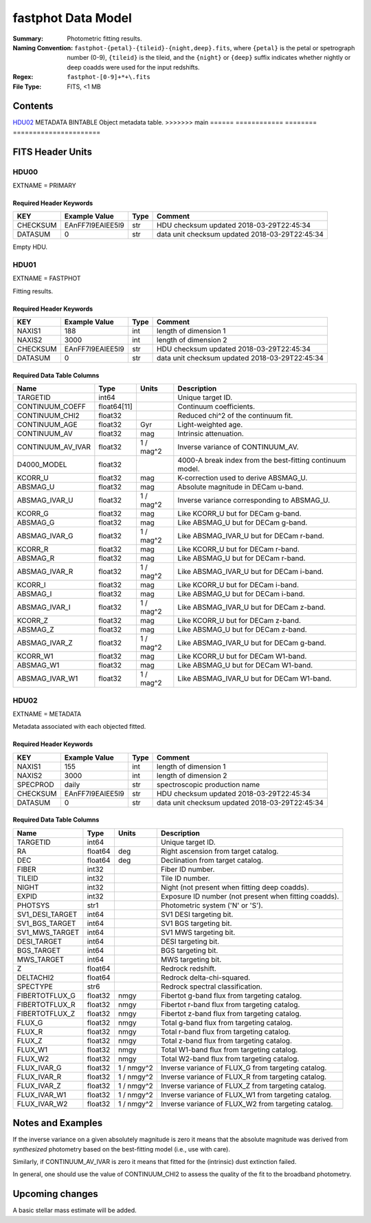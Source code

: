 ===================
fastphot Data Model
===================

:Summary: Photometric fitting results.
:Naming Convention: ``fastphot-{petal}-{tileid}-{night,deep}.fits``, where
    ``{petal}`` is the petal or spetrograph number (0-9), ``{tileid}`` is the
    tileid, and the ``{night}`` or ``{deep}`` suffix indicates whether nightly
    or deep coadds were used for the input redshifts.
:Regex: ``fastphot-[0-9]+*+\.fits``
:File Type: FITS, <1 MB

Contents
========

====== ============ ======== ======================
Number EXTNAME      Type     Contents
====== ============ ======== ======================
HDU00_ PRIMARY      IMAGE    Empty
HDU01_ FASTPHOT     BINTABLE Fitting results table.
<<<<<<< HEAD
=======
HDU02_ METADATA     BINTABLE Object metadata table.
>>>>>>> main
====== ============ ======== ======================

FITS Header Units
=================

HDU00
-----

EXTNAME = PRIMARY

Required Header Keywords
~~~~~~~~~~~~~~~~~~~~~~~~

======== ================ ==== ==============================================
KEY      Example Value    Type Comment
======== ================ ==== ==============================================
CHECKSUM EAnFF7l9EAlEE5l9 str  HDU checksum updated 2018-03-29T22:45:34
DATASUM  0                str  data unit checksum updated 2018-03-29T22:45:34
======== ================ ==== ==============================================

Empty HDU.

HDU01
-----

EXTNAME = FASTPHOT

Fitting results.

Required Header Keywords
~~~~~~~~~~~~~~~~~~~~~~~~

======== ================ ==== ==============================================
KEY      Example Value    Type Comment
======== ================ ==== ==============================================
NAXIS1   188              int  length of dimension 1
NAXIS2   3000             int  length of dimension 2
CHECKSUM EAnFF7l9EAlEE5l9 str  HDU checksum updated 2018-03-29T22:45:34
DATASUM  0                str  data unit checksum updated 2018-03-29T22:45:34
======== ================ ==== ==============================================

Required Data Table Columns
~~~~~~~~~~~~~~~~~~~~~~~~~~~

====================== =========== ========== ==========================================
Name                   Type        Units      Description
====================== =========== ========== ==========================================
              TARGETID   int64                Unique target ID.
       CONTINUUM_COEFF float64[11]            Continuum coefficients.
        CONTINUUM_CHI2 float32                Reduced chi^2 of the continuum fit.
         CONTINUUM_AGE float32            Gyr Light-weighted age.
          CONTINUUM_AV float32            mag Intrinsic attenuation.
     CONTINUUM_AV_IVAR float32     1 / mag^2  Inverse variance of CONTINUUM_AV.
           D4000_MODEL float32                4000-A break index from the best-fitting continuum model.
               KCORR_U float32            mag K-correction used to derive ABSMAG_U.
              ABSMAG_U float32            mag Absolute magnitude in DECam u-band.
         ABSMAG_IVAR_U float32      1 / mag^2 Inverse variance corresponding to ABSMAG_U.
               KCORR_G float32            mag Like KCORR_U but for DECam g-band.
              ABSMAG_G float32            mag Like ABSMAG_U but for DECam g-band.
         ABSMAG_IVAR_G float32      1 / mag^2 Like ABSMAG_IVAR_U but for DECam r-band.
               KCORR_R float32            mag Like KCORR_U but for DECam r-band.
              ABSMAG_R float32            mag Like ABSMAG_U but for DECam r-band.
         ABSMAG_IVAR_R float32      1 / mag^2 Like ABSMAG_IVAR_U but for DECam i-band.
               KCORR_I float32            mag Like KCORR_U but for DECam i-band.
              ABSMAG_I float32            mag Like ABSMAG_U but for DECam i-band.
         ABSMAG_IVAR_I float32      1 / mag^2 Like ABSMAG_IVAR_U but for DECam z-band.
               KCORR_Z float32            mag Like KCORR_U but for DECam z-band.
              ABSMAG_Z float32            mag Like ABSMAG_U but for DECam z-band.
         ABSMAG_IVAR_Z float32      1 / mag^2 Like ABSMAG_IVAR_U but for DECam g-band.
              KCORR_W1 float32            mag Like KCORR_U but for DECam W1-band.
             ABSMAG_W1 float32            mag Like ABSMAG_U but for DECam W1-band.
        ABSMAG_IVAR_W1 float32      1 / mag^2 Like ABSMAG_IVAR_U but for DECam W1-band.
====================== =========== ========== ==========================================

HDU02
-----

EXTNAME = METADATA

Metadata associated with each objected fitted.

Required Header Keywords
~~~~~~~~~~~~~~~~~~~~~~~~

======== ================ ==== ==============================================
KEY      Example Value    Type Comment
======== ================ ==== ==============================================
NAXIS1   155              int  length of dimension 1
NAXIS2   3000             int  length of dimension 2
SPECPROD daily            str  spectroscopic production name
CHECKSUM EAnFF7l9EAlEE5l9 str  HDU checksum updated 2018-03-29T22:45:34
DATASUM  0                str  data unit checksum updated 2018-03-29T22:45:34
======== ================ ==== ==============================================

Required Data Table Columns
~~~~~~~~~~~~~~~~~~~~~~~~~~~

====================== =========== ========== ==========================================
Name                   Type        Units      Description
====================== =========== ========== ==========================================
              TARGETID   int64                Unique target ID.
                    RA float64            deg Right ascension from target catalog.
                   DEC float64            deg Declination from target catalog.
                 FIBER   int32                Fiber ID number.
                TILEID   int32                Tile ID number.
                 NIGHT   int32                Night (not present when fitting deep coadds).
                 EXPID   int32                Exposure ID number (not present when fitting coadds).
               PHOTSYS    str1                Photometric system ('N' or 'S').
       SV1_DESI_TARGET   int64                SV1 DESI targeting bit.
        SV1_BGS_TARGET   int64                SV1 BGS targeting bit.
        SV1_MWS_TARGET   int64                SV1 MWS targeting bit.
           DESI_TARGET   int64                DESI targeting bit.
            BGS_TARGET   int64                BGS targeting bit.
            MWS_TARGET   int64                MWS targeting bit.
                     Z float64                Redrock redshift.
             DELTACHI2 float64                Redrock delta-chi-squared.
              SPECTYPE    str6                Redrock spectral classification.
        FIBERTOTFLUX_G float32           nmgy Fibertot g-band flux from targeting catalog.
        FIBERTOTFLUX_R float32           nmgy Fibertot r-band flux from targeting catalog.
        FIBERTOTFLUX_Z float32           nmgy Fibertot z-band flux from targeting catalog.
                FLUX_G float32           nmgy Total g-band flux from targeting catalog.
                FLUX_R float32           nmgy Total r-band flux from targeting catalog.
                FLUX_Z float32           nmgy Total z-band flux from targeting catalog.
               FLUX_W1 float32           nmgy Total W1-band flux from targeting catalog.
               FLUX_W2 float32           nmgy Total W2-band flux from targeting catalog.
           FLUX_IVAR_G float32     1 / nmgy^2 Inverse variance of FLUX_G from targeting catalog.
           FLUX_IVAR_R float32     1 / nmgy^2 Inverse variance of FLUX_R from targeting catalog.
           FLUX_IVAR_Z float32     1 / nmgy^2 Inverse variance of FLUX_Z from targeting catalog.
          FLUX_IVAR_W1 float32     1 / nmgy^2 Inverse variance of FLUX_W1 from targeting catalog.
          FLUX_IVAR_W2 float32     1 / nmgy^2 Inverse variance of FLUX_W2 from targeting catalog.
====================== =========== ========== ==========================================

Notes and Examples
==================

If the inverse variance on a given absolutely magnitude is zero it means that
the absolute magnitude was derived from *synthesized* photometry based on the
best-fitting model (i.e., use with care).

Similarly, if CONTINUUM_AV_IVAR is zero it means that fitted for the (intrinsic)
dust extinction failed.

In general, one should use the value of CONTINUUM_CHI2 to assess the quality of
the fit to the broadband photometry.

Upcoming changes
================

A basic stellar mass estimate will be added.

